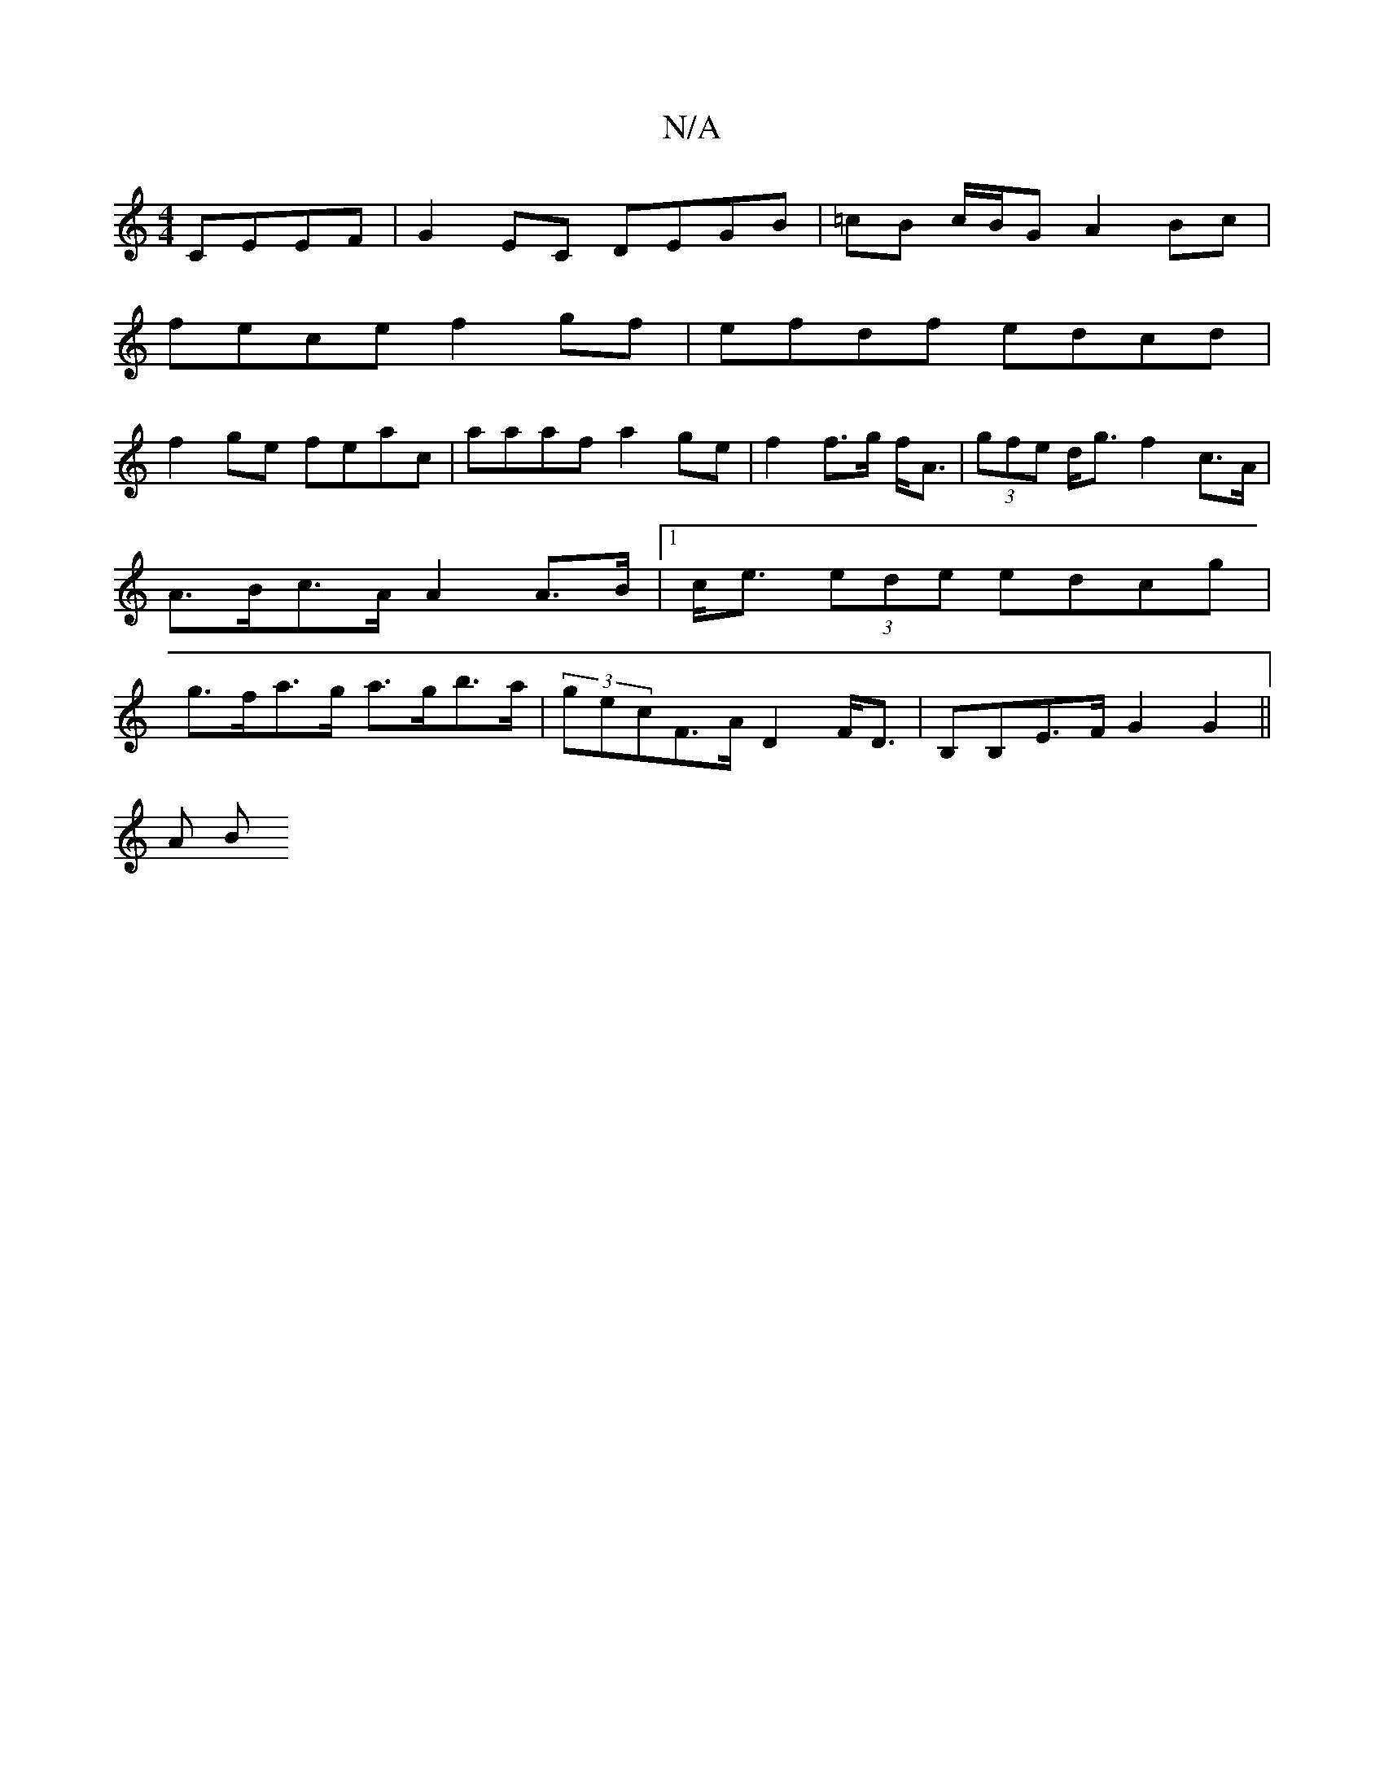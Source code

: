 X:1
T:N/A
M:4/4
R:N/A
K:Cmajor
 CEEF | G2 EC DEGB | =cB c/B/G A2 Bc |
fece f2 gf | efdf edcd |
f2ge feac | aaaf a2ge|f2 f>g f<A | (3gfe d<g f2 c>A|A>Bc>A A2 A>B |[1 c<e (3ede edcg | g>fa>g a>gb>a|(3gecF>A D2 F<D|B,B,E>F G2G2 ||
A B